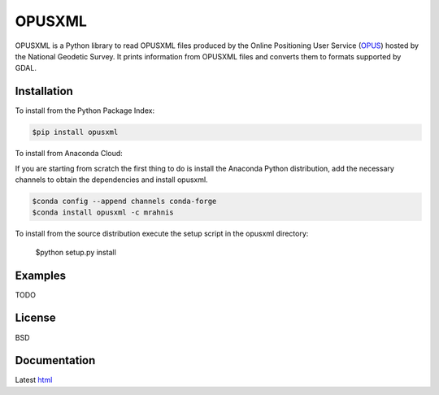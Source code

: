 ========
OPUSXML
========

OPUSXML is a Python library to read OPUSXML files produced by the Online Positioning User Service (OPUS_) hosted by the National Geodetic Survey. It prints information from OPUSXML files and converts them to formats supported by GDAL.

.. image:: https://travis-ci.org/mrahnis/opusxml.svg?branch=master
    :target: https://travis-ci.org/mrahnis/opusxml

.. image:: https://ci.appveyor.com/api/projects/status/qj28xywprbrjwn4d?svg=true
	:target: https://ci.appveyor.com/project/mrahnis/opusxml

.. image:: https://github.com/mrahnis/opusxml/workflows/Python%20package/badge.svg
	:target: https://github.com/mrahnis/opusxml/actions?query=workflow%3A%22Python+package%22
	:alt: Python Package

.. image:: https://readthedocs.org/projects/opusxml/badge/?version=latest
	:target: http://opusxml.readthedocs.io/en/latest/?badge=latest
	:alt: Documentation Status

Installation
============

.. image:: https://img.shields.io/pypi/v/opusxml.svg
	:target: https://pypi.python.org/pypi/opusxml/

.. image:: https://anaconda.org/mrahnis/opusxml/badges/version.svg
	:target: https://anaconda.org/mrahnis/opusxml

To install from the Python Package Index:

.. code-block:: console

	$pip install opusxml

To install from Anaconda Cloud:

If you are starting from scratch the first thing to do is install the Anaconda Python distribution, add the necessary channels to obtain the dependencies and install opusxml.

.. code-block:: console

	$conda config --append channels conda-forge
	$conda install opusxml -c mrahnis

To install from the source distribution execute the setup script in the opusxml directory:

	$python setup.py install

Examples
========

TODO

License
=======

BSD

Documentation
=============

Latest `html`_

.. _OPUS: http://www.ngs.noaa.gov/OPUS/

.. _`Python 2.7 or 3.x`: http://www.python.org
.. _lxml: http://lxml.de
.. _Click: http://click.pocoo.org
.. _pint: http://pint.readthedocs.io/
.. _shapely: https://github.com/Toblerity/Shapely
.. _fiona: https://github.com/Toblerity/Fiona

.. _Continuum Analytics: http://continuum.io/
.. _Enthought: http://www.enthought.com
.. _release page: https://github.com/mrahnis/opusxml/releases

.. _html: http://opusxml.readthedocs.org/en/latest/